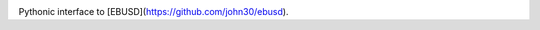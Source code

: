 .. image:: https://badge.fury.io/py/pyebus.svg
    :target: https://badge.fury.io/py/pyebus

.. image:: https://img.shields.io/pypi/dm/pyebus.svg?label=pypi%20downloads
   :target: https://pypi.python.org/pypi/pyebus

.. image:: https://travis-ci.org/c0fec0de/pyebus.svg?branch=main
    :target: https://travis-ci.org/c0fec0de/pyebus

.. image:: https://readthedocs.org/projects/pyebus/badge/?version=latest
    :target: https://pyebus.readthedocs.io/en/latest/?badge=latest

.. image:: https://codeclimate.com/github/c0fec0de/pyebus.png
    :target: https://codeclimate.com/github/c0fec0de/pyebus

.. image:: https://img.shields.io/pypi/pyversions/pyebus.svg
   :target: https://pypi.python.org/pypi/pyebus

.. image:: https://img.shields.io/badge/code%20style-pep8-brightgreen.svg
   :target: https://www.python.org/dev/peps/pep-0008/

.. image:: https://img.shields.io/badge/code%20style-pep257-brightgreen.svg
   :target: https://www.python.org/dev/peps/pep-0257/

Pythonic interface to [EBUSD](https://github.com/john30/ebusd).

